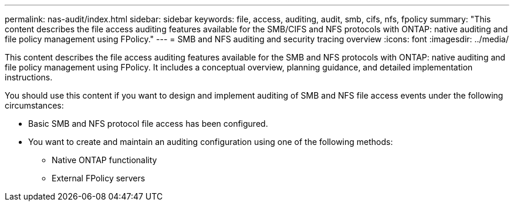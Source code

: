 ---
permalink: nas-audit/index.html
sidebar: sidebar
keywords: file, access, auditing, audit, smb, cifs, nfs, fpolicy
summary: "This content describes the file access auditing features available for the SMB/CIFS and NFS protocols with ONTAP: native auditing and file policy management using FPolicy."
---
= SMB and NFS auditing and security tracing overview
:icons: font
:imagesdir: ../media/

[.lead]
This content describes the file access auditing features available for the SMB and NFS protocols with ONTAP: native auditing and file policy management using FPolicy. It includes a conceptual overview, planning guidance, and detailed implementation instructions.

You should use this content if you want to design and implement auditing of SMB and NFS file access events under the following circumstances:

* Basic SMB and NFS protocol file access has been configured.
* You want to create and maintain an auditing configuration using one of the following methods:
 ** Native ONTAP functionality
 ** External FPolicy servers
